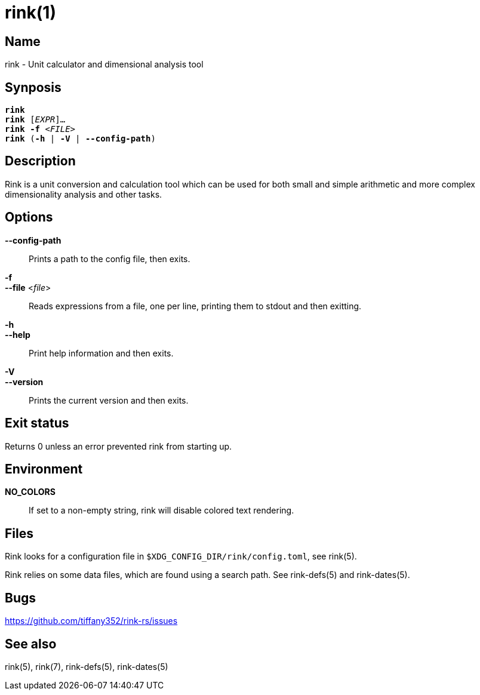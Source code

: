 rink(1)
=======
:manmanual: Rink Manual
:mansource: Rink Manual

Name
----
rink - Unit calculator and dimensional analysis tool

Synposis
--------
[verse]
**rink**
**rink** [_EXPR_]...
**rink -f** <__FILE__>
**rink** (**-h** | **-V** | **--config-path**)

Description
-----------
Rink is a unit conversion and calculation tool which can be used for
both small and simple arithmetic and more complex dimensionality
analysis and other tasks.

Options
-------
**--config-path**::
	Prints a path to the config file, then exits.

**-f**::
**--file** <__file__>::
	Reads expressions from a file, one per line, printing them to stdout
	and then exitting.

**-h**::
**--help**::
	Print help information and then exits.

**-V**::
**--version**::
	Prints the current version and then exits.

Exit status
------------

Returns 0 unless an error prevented rink from starting up.

Environment
-----------

**NO_COLORS**::
	If set to a non-empty string, rink will disable colored text
	rendering.

Files
-----
Rink looks for a configuration file in
`$XDG_CONFIG_DIR/rink/config.toml`, see rink(5).

Rink relies on some data files, which are found using a search path.
See rink-defs(5) and rink-dates(5).

Bugs
----

<https://github.com/tiffany352/rink-rs/issues>

See also
--------
rink(5), rink(7), rink-defs(5), rink-dates(5)
